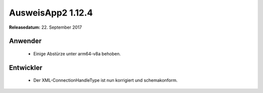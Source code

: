 AusweisApp2 1.12.4
^^^^^^^^^^^^^^^^^^

**Releasedatum:** 22. September 2017


Anwender
""""""""
  - Einige Abstürze unter arm64-v8a behoben.


Entwickler
""""""""""
  - Der XML-ConnectionHandleType ist nun korrigiert und
    schemakonform.
